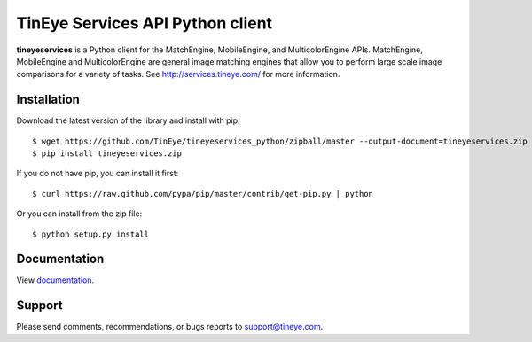 TinEye Services API Python client
=================================

**tineyeservices** is a Python client for the MatchEngine, MobileEngine,
and MulticolorEngine APIs. MatchEngine, MobileEngine and MulticolorEngine
are general image matching engines that allow you to perform large
scale image comparisons for a variety of tasks.
See `<http://services.tineye.com/>`_ for more information.

Installation
------------

Download the latest version of the library and install with pip:

::

    $ wget https://github.com/TinEye/tineyeservices_python/zipball/master --output-document=tineyeservices.zip
    $ pip install tineyeservices.zip

If you do not have pip, you can install it first:

::

    $ curl https://raw.github.com/pypa/pip/master/contrib/get-pip.py | python

Or you can install from the zip file:

::

    $ python setup.py install

Documentation
-------------

View `documentation <http://services.tineye.com/library/python/docs/>`_.

Support
-------

Please send comments, recommendations, or bugs reports to support@tineye.com.
